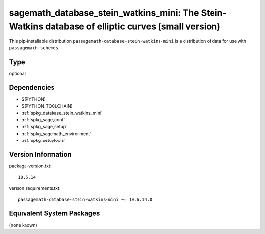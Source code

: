 .. _spkg_sagemath_database_stein_watkins_mini:

====================================================================================================
sagemath_database_stein_watkins_mini: The Stein-Watkins database of elliptic curves (small version)
====================================================================================================


This pip-installable distribution ``passagemath-database-stein-watkins-mini`` is a
distribution of data for use with ``passagemath-schemes``.


Type
----

optional


Dependencies
------------

- $(PYTHON)
- $(PYTHON_TOOLCHAIN)
- :ref:`spkg_database_stein_watkins_mini`
- :ref:`spkg_sage_conf`
- :ref:`spkg_sage_setup`
- :ref:`spkg_sagemath_environment`
- :ref:`spkg_setuptools`

Version Information
-------------------

package-version.txt::

    10.6.14

version_requirements.txt::

    passagemath-database-stein-watkins-mini ~= 10.6.14.0

Equivalent System Packages
--------------------------

(none known)
